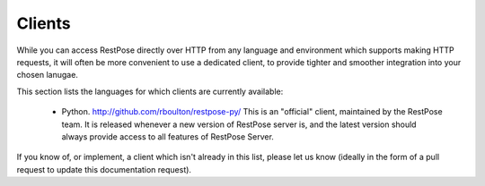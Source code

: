 Clients
=======

While you can access RestPose directly over HTTP from any language and
environment which supports making HTTP requests, it will often be more
convenient to use a dedicated client, to provide tighter and smoother
integration into your chosen lanugae.

This section lists the languages for which clients are currently available:

 * Python.  http://github.com/rboulton/restpose-py/  This is an "official"
   client, maintained by the RestPose team.  It is released whenever a new
   version of RestPose server is, and the latest version should always provide
   access to all features of RestPose Server.

If you know of, or implement, a client which isn't already in this list, please
let us know (ideally in the form of a pull request to update this documentation
request).

